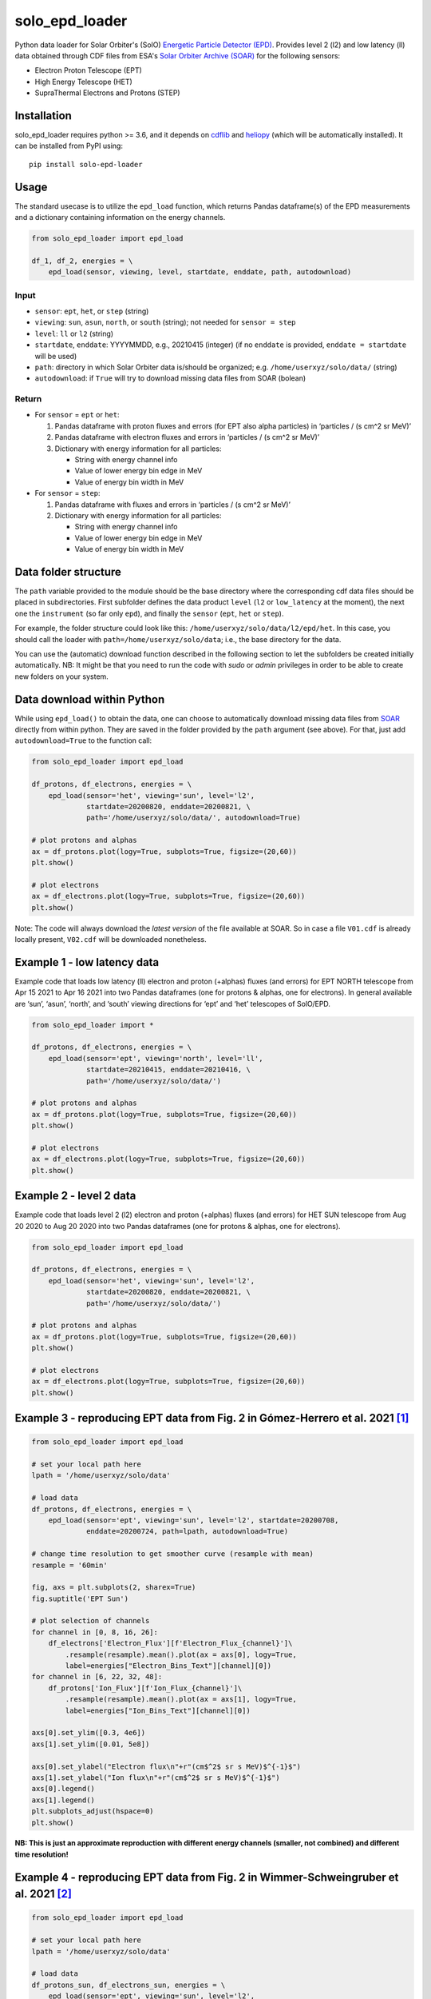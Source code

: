 solo_epd_loader
===============

Python data loader for Solar Orbiter's (SolO) `Energetic Particle Detector
(EPD) <http://espada.uah.es/epd/>`_. Provides level 2 (l2) and low latency (ll)
data obtained through CDF files from ESA's
`Solar Orbiter Archive (SOAR) <http://soar.esac.esa.int/soar>`_ for the following
sensors:

- Electron Proton Telescope (EPT)
- High Energy Telescope (HET)
- SupraThermal Electrons and Protons (STEP)

Installation
------------

solo_epd_loader requires python >= 3.6, and it depends on `cdflib <https://github.com/MAVENSDC/cdflib>`_ and `heliopy <https://github.com/heliopython/heliopy>`_ (which will be automatically installed). It can be installed from PyPI using:

::

    pip install solo-epd-loader

Usage
-----

The standard usecase is to utilize the ``epd_load`` function, which
returns Pandas dataframe(s) of the EPD measurements and a dictionary
containing information on the energy channels.

.. code:: python

   from solo_epd_loader import epd_load

   df_1, df_2, energies = \
       epd_load(sensor, viewing, level, startdate, enddate, path, autodownload)

Input
~~~~~

-  ``sensor``: ``ept``, ``het``, or ``step`` (string)
-  ``viewing``: ``sun``, ``asun``, ``north``, or ``south`` (string); not
   needed for ``sensor = step``
-  ``level``: ``ll`` or ``l2`` (string)
-  ``startdate``, ``enddate``: YYYYMMDD, e.g., 20210415 (integer) (if no
   ``enddate`` is provided, ``enddate = startdate`` will be used)
-  ``path``: directory in which Solar Orbiter data is/should be
   organized; e.g. ``/home/userxyz/solo/data/`` (string)
-  ``autodownload``: if ``True`` will try to download missing data files
   from SOAR (bolean)

Return
~~~~~~

-  For ``sensor`` = ``ept`` or ``het``:

   1. Pandas dataframe with proton fluxes and errors (for EPT also alpha
      particles) in ‘particles / (s cm^2 sr MeV)’
   2. Pandas dataframe with electron fluxes and errors in ‘particles /
      (s cm^2 sr MeV)’
   3. Dictionary with energy information for all particles:

      -  String with energy channel info
      -  Value of lower energy bin edge in MeV
      -  Value of energy bin width in MeV

-  For ``sensor`` = ``step``:

   1. Pandas dataframe with fluxes and errors in ‘particles / (s cm^2 sr
      MeV)’
   2. Dictionary with energy information for all particles:

      -  String with energy channel info
      -  Value of lower energy bin edge in MeV
      -  Value of energy bin width in MeV

Data folder structure
---------------------

The ``path`` variable provided to the module should be the base
directory where the corresponding cdf data files should be placed in
subdirectories. First subfolder defines the data product ``level``
(``l2`` or ``low_latency`` at the moment), the next one the
``instrument`` (so far only ``epd``), and finally the ``sensor``
(``ept``, ``het`` or ``step``).

For example, the folder structure could look like this:
``/home/userxyz/solo/data/l2/epd/het``. In this case, you should call
the loader with ``path=/home/userxyz/solo/data``; i.e., the base
directory for the data.

You can use the (automatic) download function described in the following
section to let the subfolders be created initially automatically. NB: It might
be that you need to run the code with *sudo* or *admin* privileges in order to
be able to create new folders on your system.

Data download within Python
---------------------------

While using ``epd_load()`` to obtain the data, one can choose to automatically
download missing data files from `SOAR <http://soar.esac.esa.int/soar>`_
directly from within python. They are saved in the folder provided by the
``path`` argument (see above). For that, just add ``autodownload=True`` to the
function call:

.. code:: python

   from solo_epd_loader import epd_load

   df_protons, df_electrons, energies = \
       epd_load(sensor='het', viewing='sun', level='l2', 
                startdate=20200820, enddate=20200821, \
                path='/home/userxyz/solo/data/', autodownload=True)

   # plot protons and alphas
   ax = df_protons.plot(logy=True, subplots=True, figsize=(20,60))
   plt.show()

   # plot electrons
   ax = df_electrons.plot(logy=True, subplots=True, figsize=(20,60))
   plt.show()

Note: The code will always download the *latest version* of the file
available at SOAR. So in case a file ``V01.cdf`` is already locally
present, ``V02.cdf`` will be downloaded nonetheless.

Example 1 - low latency data
----------------------------

Example code that loads low latency (ll) electron and proton (+alphas)
fluxes (and errors) for EPT NORTH telescope from Apr 15 2021 to Apr 16
2021 into two Pandas dataframes (one for protons & alphas, one for
electrons). In general available are ‘sun’, ‘asun’, ‘north’, and ‘south’
viewing directions for ‘ept’ and ‘het’ telescopes of SolO/EPD.

.. code:: python

   from solo_epd_loader import *

   df_protons, df_electrons, energies = \
       epd_load(sensor='ept', viewing='north', level='ll', 
                startdate=20210415, enddate=20210416, \
                path='/home/userxyz/solo/data/')

   # plot protons and alphas
   ax = df_protons.plot(logy=True, subplots=True, figsize=(20,60))
   plt.show()

   # plot electrons
   ax = df_electrons.plot(logy=True, subplots=True, figsize=(20,60))
   plt.show()

Example 2 - level 2 data
------------------------

Example code that loads level 2 (l2) electron and proton (+alphas)
fluxes (and errors) for HET SUN telescope from Aug 20 2020 to Aug 20
2020 into two Pandas dataframes (one for protons & alphas, one for
electrons).

.. code:: python

   from solo_epd_loader import epd_load

   df_protons, df_electrons, energies = \
       epd_load(sensor='het', viewing='sun', level='l2', 
                startdate=20200820, enddate=20200821, \
                path='/home/userxyz/solo/data/')

   # plot protons and alphas
   ax = df_protons.plot(logy=True, subplots=True, figsize=(20,60))
   plt.show()

   # plot electrons
   ax = df_electrons.plot(logy=True, subplots=True, figsize=(20,60))
   plt.show()

Example 3 - reproducing EPT data from Fig. 2 in Gómez-Herrero et al. 2021 [#]_
------------------------------------------------------------------------------

.. code:: python

   from solo_epd_loader import epd_load

   # set your local path here
   lpath = '/home/userxyz/solo/data'

   # load data
   df_protons, df_electrons, energies = \
       epd_load(sensor='ept', viewing='sun', level='l2', startdate=20200708, 
                enddate=20200724, path=lpath, autodownload=True)

   # change time resolution to get smoother curve (resample with mean)
   resample = '60min'

   fig, axs = plt.subplots(2, sharex=True)
   fig.suptitle('EPT Sun')

   # plot selection of channels
   for channel in [0, 8, 16, 26]:
       df_electrons['Electron_Flux'][f'Electron_Flux_{channel}']\
           .resample(resample).mean().plot(ax = axs[0], logy=True,
           label=energies["Electron_Bins_Text"][channel][0])
   for channel in [6, 22, 32, 48]:
       df_protons['Ion_Flux'][f'Ion_Flux_{channel}']\
           .resample(resample).mean().plot(ax = axs[1], logy=True,
           label=energies["Ion_Bins_Text"][channel][0])

   axs[0].set_ylim([0.3, 4e6])
   axs[1].set_ylim([0.01, 5e8])

   axs[0].set_ylabel("Electron flux\n"+r"(cm$^2$ sr s MeV)$^{-1}$")
   axs[1].set_ylabel("Ion flux\n"+r"(cm$^2$ sr s MeV)$^{-1}$")
   axs[0].legend()
   axs[1].legend()
   plt.subplots_adjust(hspace=0)
   plt.show()

**NB: This is just an approximate reproduction with different energy
channels (smaller, not combined) and different time resolution!**
|Figure|

Example 4 - reproducing EPT data from Fig. 2 in Wimmer-Schweingruber et al. 2021 [#]_ 
-------------------------------------------------------------------------------------

.. code:: python

   from solo_epd_loader import epd_load

   # set your local path here
   lpath = '/home/userxyz/solo/data'

   # load data
   df_protons_sun, df_electrons_sun, energies = \
       epd_load(sensor='ept', viewing='sun', level='l2', 
                startdate=20201210, enddate=20201211,
                path=lpath, autodownload=True)
   df_protons_asun, df_electrons_asun, energies = \
       epd_load(sensor='ept', viewing='asun', level='l2', 
                startdate=20201210, enddate=20201211,
                path=lpath, autodownload=True)
   df_protons_south, df_electrons_south, energies = \
       epd_load(sensor='ept', viewing='south', level='l2', 
                startdate=20201210, enddate=20201211,
                path=lpath, autodownload=True)
   df_protons_north, df_electrons_north, energies = \
       epd_load(sensor='ept', viewing='north', level='l2', 
                startdate=20201210, enddate=20201211,
                path=lpath, autodownload=True)

   # plot mean intensities of two energy channels; 'channel' defines the lower one
   channel = 6
   ax = pd.concat([df_electrons_sun['Electron_Flux'][f'Electron_Flux_{channel}'],
                   df_electrons_sun['Electron_Flux'][f'Electron_Flux_{channel+1}']],
                   axis=1).mean(axis=1).plot(logy=True, label='sun', color='#d62728')
   ax = pd.concat([df_electrons_asun['Electron_Flux'][f'Electron_Flux_{channel}'],
                   df_electrons_asun['Electron_Flux'][f'Electron_Flux_{channel+1}']],
                   axis=1).mean(axis=1).plot(logy=True, label='asun', color='#ff7f0e')
   ax = pd.concat([df_electrons_north['Electron_Flux'][f'Electron_Flux_{channel}'],
                   df_electrons_north['Electron_Flux'][f'Electron_Flux_{channel+1}']],
                   axis=1).mean(axis=1).plot(logy=True, label='north', color='#1f77b4')
   ax = pd.concat([df_electrons_south['Electron_Flux'][f'Electron_Flux_{channel}'],
                   df_electrons_south['Electron_Flux'][f'Electron_Flux_{channel+1}']],
                   axis=1).mean(axis=1).plot(logy=True, label='south', color='#2ca02c')

   plt.xlim([datetime.datetime(2020, 12, 10, 23, 0), 
             datetime.datetime(2020, 12, 11, 12, 0)])

   ax.set_ylabel("Electron flux\n"+r"(cm$^2$ sr s MeV)$^{-1}$")
   plt.title('EPT electrons ('+str(energies['Electron_Bins_Low_Energy'][channel])
             + '-' + str(energies['Electron_Bins_Low_Energy'][channel+2])+' MeV)')
   plt.legend()
   plt.show()

**NB: This is just an approximate reproduction; e.g., the channel
combination is a over-simplified approximation!** |image1|

References
----------

.. [#] First near-relativistic solar electron events observed by EPD onboard Solar Orbiter, Gómez-Herrero et al., A&A, 656 (2021) L3, https://doi.org/10.1051/0004-6361/202039883

.. [#] First year of energetic particle measurements in the inner heliosphere with Solar Orbiter’s Energetic Particle Detector, Wimmer-Schweingruber et al., A&A, 656 (2021) A22, https://doi.org/10.1051/0004-6361/202140940

.. |Figure| image:: https://github.com/jgieseler/solo-epd-loader/raw/main/examples/gh2021_fig_2.png
.. |image1| image:: https://github.com/jgieseler/solo-epd-loader/raw/main/examples/ws2021_fig_2d.png

License
-------

This project is Copyright (c) Jan Gieseler and licensed under
the terms of the BSD 3-clause license. This package is based upon
the `Openastronomy packaging guide <https://github.com/OpenAstronomy/packaging-guide>`_
which is licensed under the BSD 3-clause licence. See the licenses folder for
more information.
